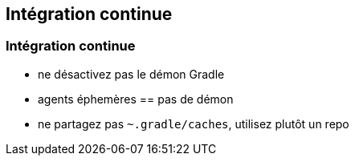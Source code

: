 [background-color="#02303A"]
== Intégration continue

=== Intégration continue

* ne désactivez pas le démon Gradle
* agents éphemères == pas de démon
* ne partagez pas `~.gradle/caches`, utilisez plutôt un repo

